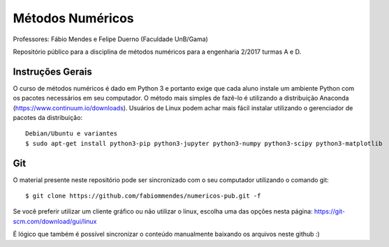 Métodos Numéricos
=================

Professores: Fábio Mendes e Felipe Duerno (Faculdade UnB/Gama)

Repositório público para a disciplina de métodos numéricos para a engenharia 2/2017 turmas A e D.

Instruções Gerais
-----------------

O curso de métodos numéricos é dado em Python 3 e portanto exige que cada aluno instale um ambiente 
Python com os pacotes necessários em seu computador. O método mais simples de fazê-lo é utilizando
a distribuição Anaconda (https://www.continuum.io/downloads). Usuários de Linux podem achar mais 
fácil instalar utilizando o gerenciador de pacotes da distribuição::

  Debian/Ubuntu e variantes
  $ sudo apt-get install python3-pip python3-jupyter python3-numpy python3-scipy python3-matplotlib
  
Git
---

O material presente neste repositório pode ser sincronizado com o seu computador utilizando o comando
git::

  $ git clone https://github.com/fabiommendes/numericos-pub.git -f
  
Se você preferir utilizar um cliente gráfico ou não utilizar o linux, escolha uma das opções nesta 
página: https://git-scm.com/download/gui/linux

É lógico que também é possível sincronizar o conteúdo manualmente baixando os arquivos neste github :)

